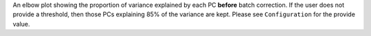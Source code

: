 An elbow plot showing the proportion of variance explained by each PC **before** batch correction. If the user does not provide a threshold, then those PCs explaining 85% of the variance are kept. Please see ``Configuration`` for the provide value.
